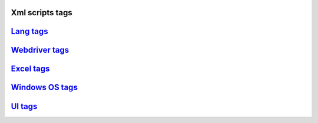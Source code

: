 Xml scripts tags
=====================================

`Lang tags <./langTags.html>`_
=====================================

`Webdriver tags <./webdriverTags.html>`_
=====================================

`Excel tags <./excelTags.html>`_
=====================================

`Windows OS tags <./windowsOSTags.html>`_
=====================================

`UI tags <./uiTags.html>`_
=====================================
